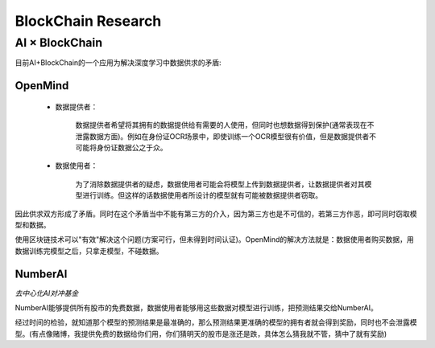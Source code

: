 BlockChain Research
===================

AI × BlockChain
>>>>>>>>>>>>>>>>>>>

目前AI+BlockChain的一个应用为解决深度学习中数据供求的矛盾:

OpenMind
^^^^^^^^^^^^^^^^^^^

 - 数据提供者：

    数据提供者希望将其拥有的数据提供给有需要的人使用，但同时也想数据得到保护(通常表现在不泄露数据方面)。例如在身份证OCR场景中，即使训练一个OCR模型很有价值，但是数据提供者不可能将身份证数据公之于众。

 - 数据使用者：

    为了消除数据提供者的疑虑，数据使用者可能会将模型上传到数据提供者，让数据提供者对其模型进行训练。但这样的话数据使用者所设计的模型就有可能被数据提供者窃取。

因此供求双方形成了矛盾。同时在这个矛盾当中不能有第三方的介入，因为第三方也是不可信的，若第三方作恶，即可同时窃取模型和数据。

使用区块链技术可以"有效"解决这个问题(方案可行，但未得到时间认证)。OpenMind的解决方法就是：数据使用者购买数据，用数据训练完模型之后，只拿走模型，不碰数据。


NumberAI
^^^^^^^^^^^^^^^^^^^

`去中心化AI对冲基金`

NumberAI能够提供所有股市的免费数据，数据使用者能够用这些数据对模型进行训练，把预测结果交给NumberAI。

经过时间的检验，就知道那个模型的预测结果是最准确的，那么预测结果更准确的模型的拥有者就会得到奖励，同时也不会泄露模型。(有点像赌博，我提供免费的数据给你们用，你们猜明天的股市是涨还是跌，具体怎么猜我就不管，猜中了就有奖励)